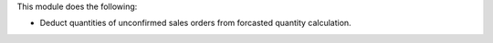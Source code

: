 This module does the following:

* Deduct quantities of unconfirmed sales orders from forcasted quantity calculation.
